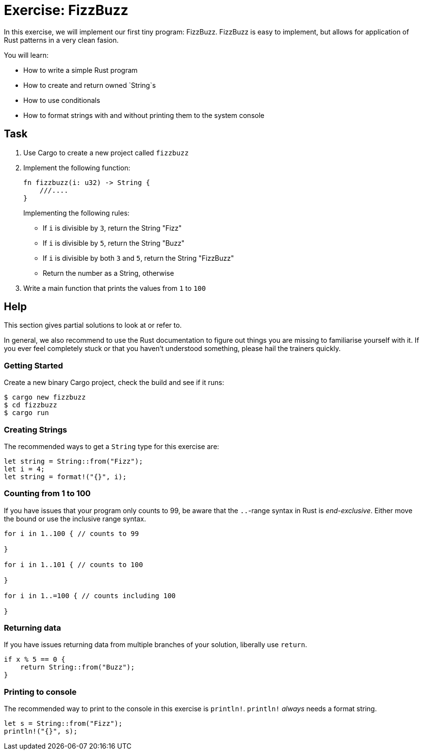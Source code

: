 = Exercise: FizzBuzz
:icons: font
:source-highlighter: pygments
:pygments-style: borland

:source-language: rust

In this exercise, we will implement our first tiny program: FizzBuzz. FizzBuzz is easy to implement, but allows for application of Rust patterns in a very clean fasion.

You will learn:

* How to write a simple Rust program
* How to create and return owned `String`s
* How to use conditionals
* How to format strings with and without printing them to the system console

== Task

1. Use Cargo to create a new project called `fizzbuzz`
2. Implement the following function:
+
[source,rust]
----
fn fizzbuzz(i: u32) -> String {
    ///....
}
----
+
Implementing the following rules:

  * If `i` is divisible by `3`, return the String "Fizz"
  * If `i` is divisible by `5`, return the String "Buzz"
  * If `i` is divisible by both `3` and `5`, return the String "FizzBuzz"
  * Return the number as a String, otherwise

3. Write a main function that prints the values from `1` to `100`

== Help

This section gives partial solutions to look at or refer to.

In general, we also recommend to use the Rust documentation to figure out things you are missing to familiarise yourself with it. If you ever feel completely stuck or that you haven't understood something, please hail the trainers quickly.

=== Getting Started

Create a new binary Cargo project, check the build and see if it runs:

[source]
----
$ cargo new fizzbuzz
$ cd fizzbuzz
$ cargo run
----

=== Creating Strings

The recommended ways to get a `String` type for this exercise are:

[source,rust]
----
let string = String::from("Fizz");
let i = 4;
let string = format!("{}", i);
----

=== Counting from 1 to 100

If you have issues that your program only counts to 99, be aware that the `..`-range syntax in Rust is _end-exclusive_. Either move the bound or use the inclusive range syntax.

[source,rust]
----
for i in 1..100 { // counts to 99

}

for i in 1..101 { // counts to 100

}

for i in 1..=100 { // counts including 100

}
----

=== Returning data

If you have issues returning data from multiple branches of your solution, liberally use `return`.

[source,rust]
----
if x % 5 == 0 {
    return String::from("Buzz");
}
----

=== Printing to console

The recommended way to print to the console in this exercise is `println!`. `println!` _always_ needs a format string.

[source,rust]
----
let s = String::from("Fizz");
println!("{}", s);
----


